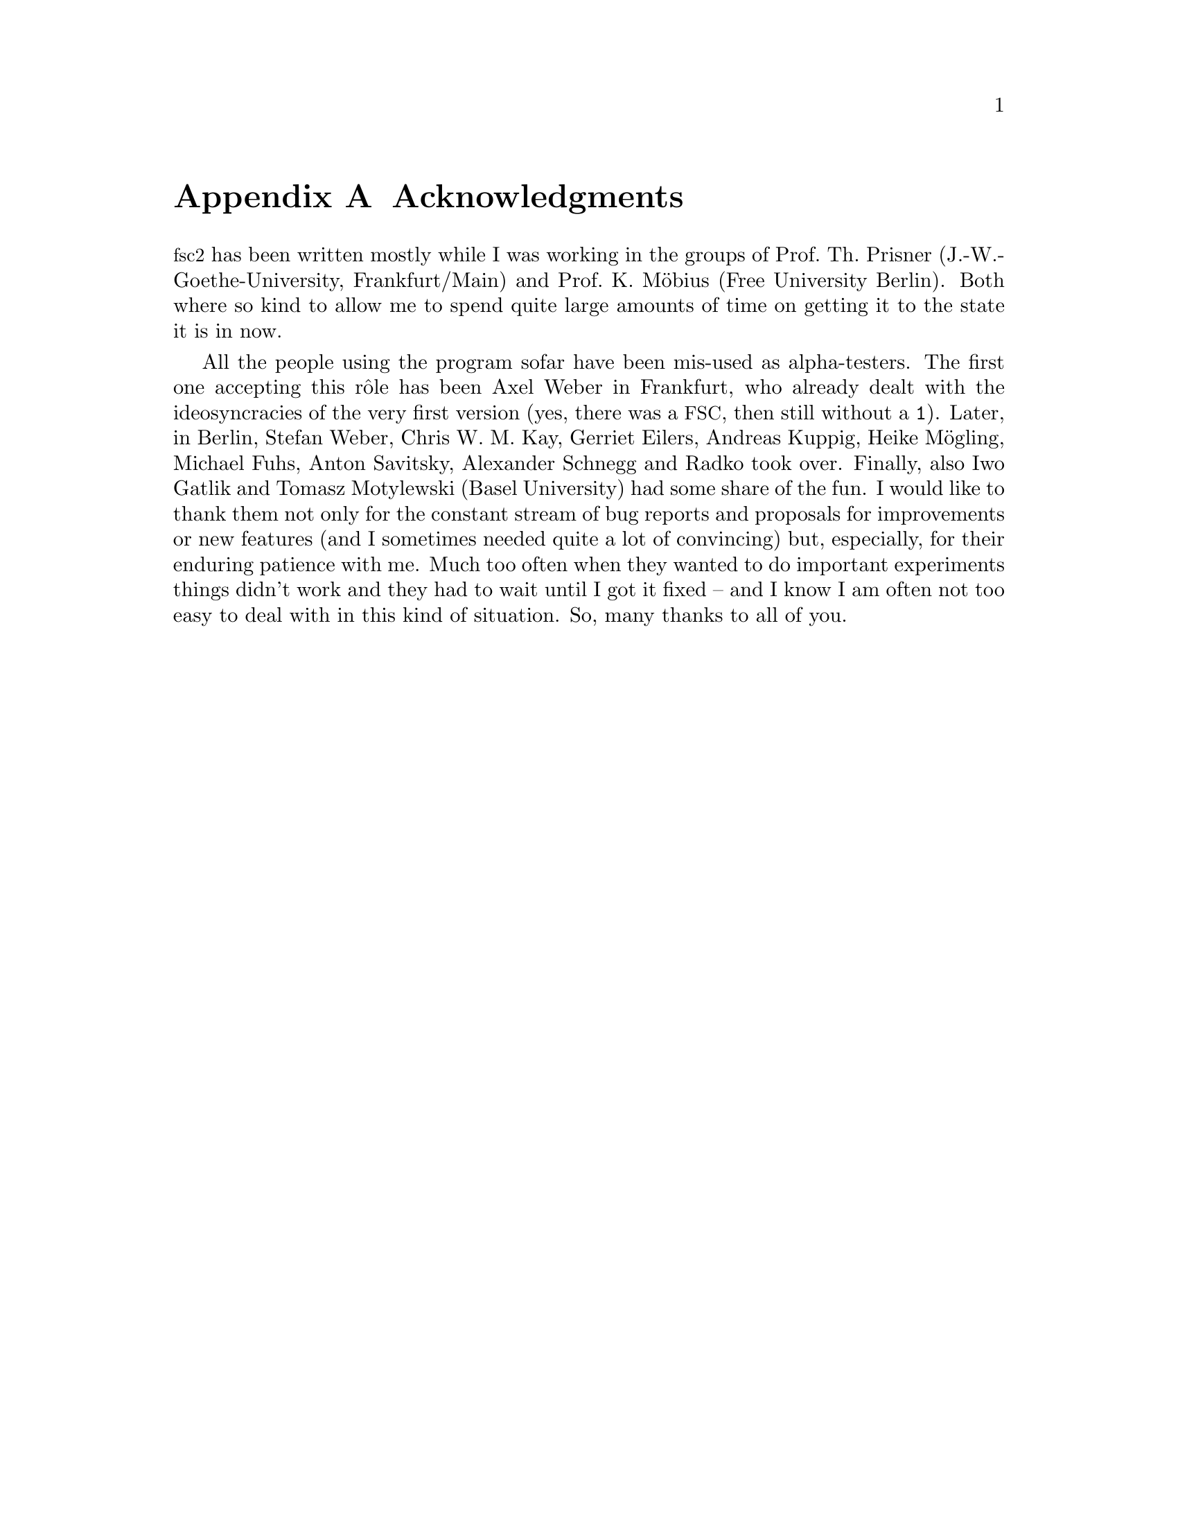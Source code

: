 @c $Id$

@node Acknowledgments, Copying, Reserved Words, Top
@appendix Acknowledgments


@acronym{fsc2} has been written mostly while I was working in the groups
of Prof.@: Th.@: Prisner (J.-W.-Goethe-University, Frankfurt/Main) and
Prof.@: K.@: M@"obius (Free University Berlin). Both where so kind to
allow me to spend quite large amounts of time on getting it to the state
it is in now.

All the people using the program sofar have been mis-used as
alpha-testers. The first one accepting this r@^ole has been Axel Weber
in Frankfurt, who already dealt with the ideosyncracies of the very
first version (yes, there was a @acronym{FSC}, then still without a
@code{1}). Later, in Berlin, Stefan Weber, Chris W.@: M.@: Kay, Gerriet
Eilers, Andreas Kuppig, Heike M@"ogling, Michael Fuhs, Anton Savitsky,
Alexander Schnegg and Radko took over. Finally, also Iwo Gatlik and
Tomasz Motylewski (Basel University) had some share of the fun. I would
like to thank them not only for the constant stream of bug reports and
proposals for improvements or new features (and I sometimes needed quite
a lot of convincing) but, especially, for their enduring patience with
me. Much too often when they wanted to do important experiments things
didn't work and they had to wait until I got it fixed -- and I know I am
often not too easy to deal with in this kind of situation. So, many
thanks to all of you.
